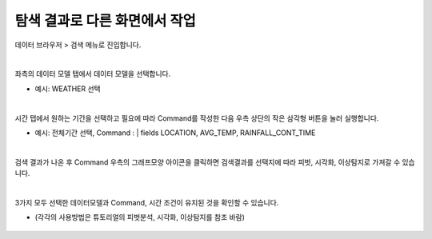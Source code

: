 ==================================================
탐색 결과로 다른 화면에서 작업
==================================================

| 데이터 브라우저 > 검색 메뉴로 진입합니다. 

.. figure:: ./images/ko/enter_00.png
        :alt: IRISMenu

| 
| 좌측의 데이터 모델 탭에서 데이터 모델을 선택합니다.

- 예시: WEATHER 선택

.. figure:: ./images/ko/export_st_00.png
        :alt: 데이터 모델 선택


| 
| 시간 탭에서 원하는 기간을 선택하고 필요에 따라 Command를 작성한 다음 우측 상단의 작은 삼각형 버튼을 눌러 실행합니다. 

- 예시: 전체기간 선택, Command : | fields  LOCATION, AVG_TEMP, RAINFALL_CONT_TIME

.. figure:: ./images/ko/export_st_01.png
        :alt: Command


| 
| 검색 결과가 나온 후 Command 우측의 그래프모양 아이콘을 클릭하면 검색결과를 선택지에 따라 피벗, 시각화, 이상탐지로 가져갈 수 있습니다. 

.. figure:: ./images/ko/another_st_00.png
        :alt: 이동

| 
| 3가지 모두 선택한 데이터모델과 Command, 시간 조건이 유지된 것을 확인할 수 있습니다.

- (각각의 사용방법은 튜토리얼의 피벗분석, 시각화, 이상탐지를 참조 바람)

.. figure:: ./images/ko/another_01.png
        :alt: 피벗분석

.. figure:: ./images/ko/another_02.png
        :alt: 시각화

.. figure:: ./images/ko/another_03.png
        :alt: 이상탐지